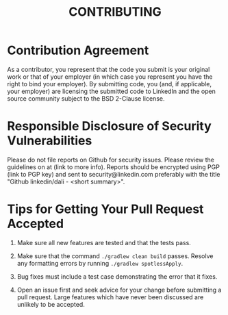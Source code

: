 #+TITLE: CONTRIBUTING

* Contribution Agreement

As a contributor, you represent that the code you submit is your
original work or that of your employer (in which case you represent
you have the right to bind your employer). By submitting code, you
(and, if applicable, your employer) are licensing the submitted code
to LinkedIn and the open source community subject to the BSD 2-Clause
license.

* Responsible Disclosure of Security Vulnerabilities

Please do not file reports on Github for security issues. Please
review the guidelines on at (link to more info). Reports should be
encrypted using PGP (link to PGP key) and sent to
security@linkedin.com preferably with the title "Github
linkedin/dali - <short summary>".

* Tips for Getting Your Pull Request Accepted

1) Make sure all new features are tested and that the tests pass.

1) Make sure that the command ~./gradlew clean build~ passes. Resolve
   any formatting errors by running ~./gradlew spotlessApply~.

1) Bug fixes must include a test case demonstrating the error that it
   fixes.

1) Open an issue first and seek advice for your change before
   submitting a pull request. Large features which have never been
   discussed are unlikely to be accepted.
